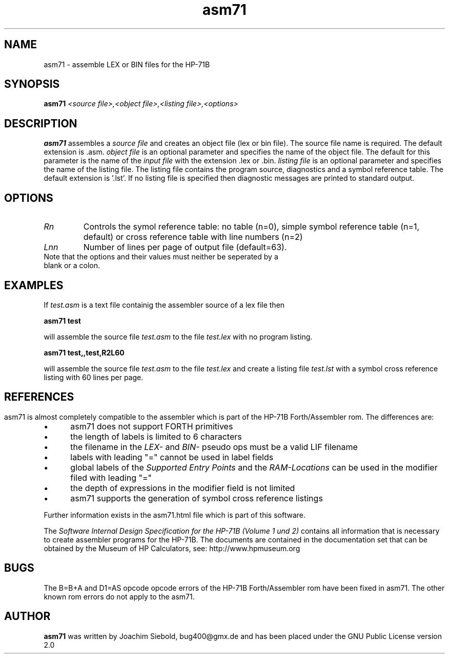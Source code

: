 .TH asm71  10-April-2015 "HP-71 Cross Assembler"
.SH NAME
asm71 \- assemble LEX or BIN files for the HP-71B
.SH SYNOPSIS
.B asm71
.I <source file>,<object file>,<listing file>,<options>
.SH DESCRIPTION
.B asm71
assembles a 
.I source file
and creates an object file (lex or bin file). The source file name is required. The default extension is .asm.
.I object file
is an optional parameter and specifies the name of the object file. The default for
this parameter is the name of the
.I input file
with the extension .lex or .bin.
.I listing file
is an optional parameter and specifies the name of the listing file. The listing file
contains the program source, diagnostics and a symbol reference table. The default extension is '.lst'.
If no listing file is specified then diagnostic messages are printed to standard output.
.SH OPTIONS
.TP
.I Rn
Controls the symol reference table: no table (n=0), simple symbol reference table (n=1, default) or
cross reference table with line numbers (n=2)
.TP
.I Lnn
Number of lines per page of output file (default=63).
.TP
Note that the options and their values must neither be seperated by a blank or a colon.
.SH EXAMPLES
If 
.I test.asm
is a text file containig the assembler source of a lex file then
.PP
.B asm71 test
.PP
will assemble the source file 
.I test.asm
to the file 
.I test.lex 
with no program listing.
.PP
.B asm71 test,,test,R2L60
.PP
will assemble the source file
.I test.asm
to the file
.I test.lex
and create a listing file
.I test.lst
with a symbol cross reference listing with 60 lines per page.
.SH 
.SH REFERENCES
asm71 is almost completely compatible to the assembler which is part of the HP-71B Forth/Assembler rom. The
differences are:
.IP \(bu 5
asm71 does not support FORTH primitives
.IP \(bu 5
the length of labels is limited to 6 characters
.IP \(bu 5
the filename in the 
.I
LEX-
and
.I BIN-
pseudo ops must be a valid LIF filename
.IP \(bu 5
labels with leading "=" cannot be used in label fields
.IP \(bu 5
global labels of the 
.I Supported Entry Points
and the
.I RAM-Locations
can be used in the modifier filed with leading "="
.IP \(bu 5
the depth of expressions in the modifier field is not limited
.IP \(bu 5
asm71 supports the generation of symbol cross reference listings
.PP
Further information exists in the asm71.html file which is part of this software.
.P
The 
.I Software Internal Design Specification for the HP-71B (Volume 1 und 2)
contains all information that is necessary to create assembler programs for the
HP-71B. The documents are contained in the documentation set that can be
obtained by the Museum of HP Calculators, see:
.URL
http://www.hpmuseum.org
.P
.SH BUGS
The B=B+A and D1=AS opcode opcode errors of the HP-71B Forth/Assembler rom have been fixed in asm71. The other known
rom errors do not apply to the asm71.
.SH AUTHOR
.B asm71
was written by Joachim Siebold, bug400@gmx.de and has been placed 
under the GNU Public License version 2.0
